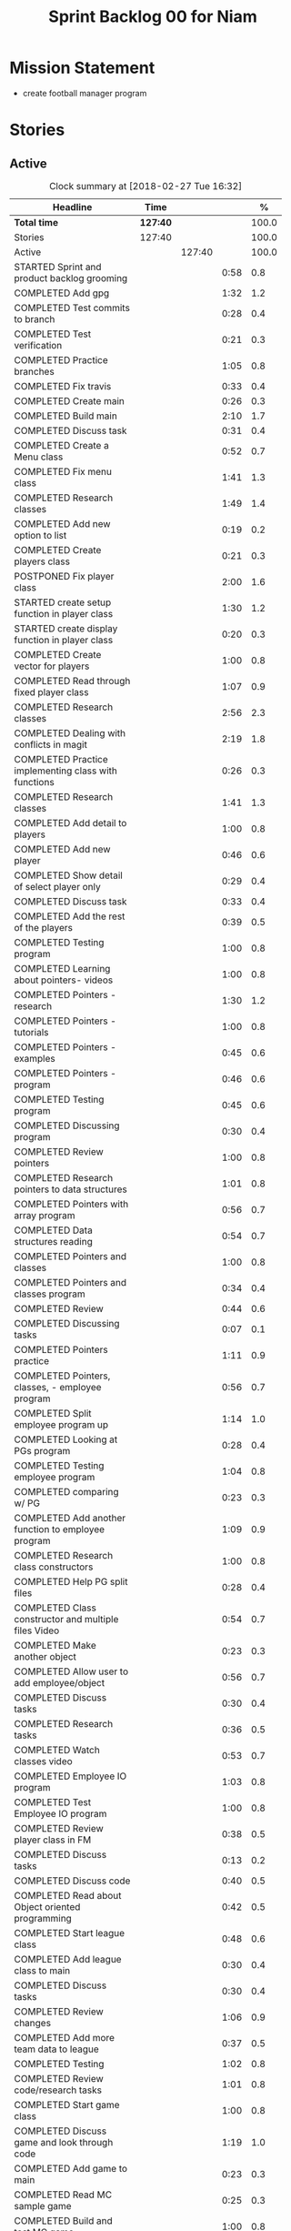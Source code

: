 #+title: Sprint Backlog 00 for Niam
#+options: date:nil toc:nil author:nil num:nil
#+todo: STARTED | COMPLETED CANCELLED POSTPONED
#+tags: { story(s) epic(e) }

* Mission Statement

- create football manager program

* Stories

** Active

#+begin: clocktable :maxlevel 3 :scope subtree :indent nil :emphasize nil :scope file :narrow 75 :formula %
#+CAPTION: Clock summary at [2018-02-27 Tue 16:32]
| <75>                                                                        |          |        |      |       |
| Headline                                                                    | Time     |        |      |     % |
|-----------------------------------------------------------------------------+----------+--------+------+-------|
| *Total time*                                                                | *127:40* |        |      | 100.0 |
|-----------------------------------------------------------------------------+----------+--------+------+-------|
| Stories                                                                     | 127:40   |        |      | 100.0 |
| Active                                                                      |          | 127:40 |      | 100.0 |
| STARTED Sprint and product backlog grooming                                 |          |        | 0:58 |   0.8 |
| COMPLETED Add gpg                                                           |          |        | 1:32 |   1.2 |
| COMPLETED Test commits to branch                                            |          |        | 0:28 |   0.4 |
| COMPLETED Test verification                                                 |          |        | 0:21 |   0.3 |
| COMPLETED Practice branches                                                 |          |        | 1:05 |   0.8 |
| COMPLETED Fix travis                                                        |          |        | 0:33 |   0.4 |
| COMPLETED Create main                                                       |          |        | 0:26 |   0.3 |
| COMPLETED Build main                                                        |          |        | 2:10 |   1.7 |
| COMPLETED Discuss task                                                      |          |        | 0:31 |   0.4 |
| COMPLETED Create a Menu class                                               |          |        | 0:52 |   0.7 |
| COMPLETED Fix menu class                                                    |          |        | 1:41 |   1.3 |
| COMPLETED Research classes                                                  |          |        | 1:49 |   1.4 |
| COMPLETED Add new option to list                                            |          |        | 0:19 |   0.2 |
| COMPLETED Create players class                                              |          |        | 0:21 |   0.3 |
| POSTPONED Fix player class                                                  |          |        | 2:00 |   1.6 |
| STARTED create setup function in player class                               |          |        | 1:30 |   1.2 |
| STARTED create display function in player class                             |          |        | 0:20 |   0.3 |
| COMPLETED Create vector for players                                         |          |        | 1:00 |   0.8 |
| COMPLETED Read through fixed player class                                   |          |        | 1:07 |   0.9 |
| COMPLETED Research classes                                                  |          |        | 2:56 |   2.3 |
| COMPLETED Dealing with conflicts in magit                                   |          |        | 2:19 |   1.8 |
| COMPLETED Practice implementing class with functions                        |          |        | 0:26 |   0.3 |
| COMPLETED Research classes                                                  |          |        | 1:41 |   1.3 |
| COMPLETED Add detail to players                                             |          |        | 1:00 |   0.8 |
| COMPLETED Add new player                                                    |          |        | 0:46 |   0.6 |
| COMPLETED Show detail of select player only                                 |          |        | 0:29 |   0.4 |
| COMPLETED Discuss task                                                      |          |        | 0:33 |   0.4 |
| COMPLETED Add the rest of the players                                       |          |        | 0:39 |   0.5 |
| COMPLETED Testing program                                                   |          |        | 1:00 |   0.8 |
| COMPLETED Learning about pointers- videos                                   |          |        | 1:00 |   0.8 |
| COMPLETED Pointers - research                                               |          |        | 1:30 |   1.2 |
| COMPLETED Pointers - tutorials                                              |          |        | 1:00 |   0.8 |
| COMPLETED Pointers - examples                                               |          |        | 0:45 |   0.6 |
| COMPLETED Pointers - program                                                |          |        | 0:46 |   0.6 |
| COMPLETED Testing program                                                   |          |        | 0:45 |   0.6 |
| COMPLETED Discussing program                                                |          |        | 0:30 |   0.4 |
| COMPLETED Review pointers                                                   |          |        | 1:00 |   0.8 |
| COMPLETED Research pointers to data structures                              |          |        | 1:01 |   0.8 |
| COMPLETED Pointers with array program                                       |          |        | 0:56 |   0.7 |
| COMPLETED Data structures reading                                           |          |        | 0:54 |   0.7 |
| COMPLETED Pointers and classes                                              |          |        | 1:00 |   0.8 |
| COMPLETED Pointers and classes program                                      |          |        | 0:34 |   0.4 |
| COMPLETED Review                                                            |          |        | 0:44 |   0.6 |
| COMPLETED Discussing tasks                                                  |          |        | 0:07 |   0.1 |
| COMPLETED Pointers practice                                                 |          |        | 1:11 |   0.9 |
| COMPLETED Pointers, classes, - employee program                             |          |        | 0:56 |   0.7 |
| COMPLETED Split employee program up                                         |          |        | 1:14 |   1.0 |
| COMPLETED Looking at PGs program                                            |          |        | 0:28 |   0.4 |
| COMPLETED Testing employee program                                          |          |        | 1:04 |   0.8 |
| COMPLETED comparing w/ PG                                                   |          |        | 0:23 |   0.3 |
| COMPLETED Add another function to employee program                          |          |        | 1:09 |   0.9 |
| COMPLETED Research class constructors                                       |          |        | 1:00 |   0.8 |
| COMPLETED Help PG split files                                               |          |        | 0:28 |   0.4 |
| COMPLETED Class constructor and multiple files Video                        |          |        | 0:54 |   0.7 |
| COMPLETED Make another object                                               |          |        | 0:23 |   0.3 |
| COMPLETED Allow user to add employee/object                                 |          |        | 0:56 |   0.7 |
| COMPLETED Discuss tasks                                                     |          |        | 0:30 |   0.4 |
| COMPLETED Research tasks                                                    |          |        | 0:36 |   0.5 |
| COMPLETED Watch classes video                                               |          |        | 0:53 |   0.7 |
| COMPLETED Employee IO program                                               |          |        | 1:03 |   0.8 |
| COMPLETED Test Employee IO program                                          |          |        | 1:00 |   0.8 |
| COMPLETED Review player class in FM                                         |          |        | 0:38 |   0.5 |
| COMPLETED Discuss tasks                                                     |          |        | 0:13 |   0.2 |
| COMPLETED Discuss code                                                      |          |        | 0:40 |   0.5 |
| COMPLETED Read about Object oriented programming                            |          |        | 0:42 |   0.5 |
| COMPLETED Start league class                                                |          |        | 0:48 |   0.6 |
| COMPLETED Add league class to main                                          |          |        | 0:30 |   0.4 |
| COMPLETED Discuss tasks                                                     |          |        | 0:30 |   0.4 |
| COMPLETED Review changes                                                    |          |        | 1:06 |   0.9 |
| COMPLETED Add more team data to league                                      |          |        | 0:37 |   0.5 |
| COMPLETED Testing                                                           |          |        | 1:02 |   0.8 |
| COMPLETED Review code/research tasks                                        |          |        | 1:01 |   0.8 |
| COMPLETED Start game class                                                  |          |        | 1:00 |   0.8 |
| COMPLETED Discuss game and look through code                                |          |        | 1:19 |   1.0 |
| COMPLETED Add game to main                                                  |          |        | 0:23 |   0.3 |
| COMPLETED Read MC sample game                                               |          |        | 0:25 |   0.3 |
| COMPLETED Build and test MC game                                            |          |        | 1:00 |   0.8 |
| COMPLETED Research parts of code                                            |          |        | 0:33 |   0.4 |
| COMPLETED Research IO/Myfile                                                |          |        | 0:40 |   0.5 |
| COMPLETED Review sample program                                             |          |        | 2:00 |   1.6 |
| COMPLETED Fix league class                                                  |          |        | 0:51 |   0.7 |
| COMPLETED Check through program for errors                                  |          |        | 1:00 |   0.8 |
| COMPLETED Practice IO                                                       |          |        | 1:00 |   0.8 |
| COMPLETED Fix league                                                        |          |        | 0:53 |   0.7 |
| COMPLETED Look through sample main                                          |          |        | 0:45 |   0.6 |
| COMPLETED Review changes                                                    |          |        | 0:15 |   0.2 |
| COMPLETED Add league function to main                                       |          |        | 0:56 |   0.7 |
| COMPLETED Fix travis error                                                  |          |        | 0:25 |   0.3 |
| COMPLETED Fix travis error                                                  |          |        | 0:15 |   0.2 |
| COMPLETED Make practice files                                               |          |        | 1:30 |   1.2 |
| COMPLETED Make player class                                                 |          |        | 1:00 |   0.8 |
| COMPLETED Implement player class                                            |          |        | 0:56 |   0.7 |
| COMPLETED Discuss solution for view players based on team                   |          |        | 1:00 |   0.8 |
| COMPLETED Try to implement a solution                                       |          |        | 1:52 |   1.5 |
| COMPLETED Review program                                                    |          |        | 1:00 |   0.8 |
| COMPLETED Discuss tasks/changes                                             |          |        | 0:30 |   0.4 |
| COMPLETED Add team data files                                               |          |        | 0:44 |   0.6 |
| COMPLETED Discuss solution to league table                                  |          |        | 0:45 |   0.6 |
| COMPLETED Research I/O for files                                            |          |        | 0:45 |   0.6 |
| COMPLETED Test current program                                              |          |        | 0:40 |   0.5 |
| COMPLETED Watch videos about read/write custom files                        |          |        | 0:59 |   0.8 |
| COMPLETED Write program to practice reading custom files                    |          |        | 0:40 |   0.5 |
| COMPLETED Watch read/write videos                                           |          |        | 1:46 |   1.4 |
| COMPLETED Add variables to read/write program                               |          |        | 1:18 |   1.0 |
| POSTPONED Add class to read/write program                                   |          |        | 3:32 |   2.8 |
| COMPLETED Research about istream/fstream                                    |          |        | 1:02 |   0.8 |
| COMPLETED Review table.cpp                                                  |          |        | 0:30 |   0.4 |
| COMPLETED Discuss tasks/data model                                          |          |        | 0:30 |   0.4 |
| COMPLETED Review sample program                                             |          |        | 1:10 |   0.9 |
| COMPLETED Watch OOP videos                                                  |          |        | 1:34 |   1.2 |
| COMPLETED Review OOP videos                                                 |          |        | 0:55 |   0.7 |
| COMPLETED Read OOP tutorial                                                 |          |        | 1:14 |   1.0 |
| COMPLETED Read std::sort                                                    |          |        | 0:37 |   0.5 |
| COMPLETED Read std::find                                                    |          |        | 0:57 |   0.7 |
| COMPLETED Discuss tasks                                                     |          |        | 0:55 |   0.7 |
| COMPLETED Create player class                                               |          |        | 0:27 |   0.4 |
| COMPLETED Fix data model                                                    |          |        | 0:50 |   0.7 |
| COMPLETED Look at PGs diagram                                               |          |        | 0:30 |   0.4 |
| COMPLETED Attempt to fix build                                              |          |        | 1:37 |   1.3 |
| COMPLETED Watch istream/fsteeam/getline video                               |          |        | 1:30 |   1.2 |
| COMPLETED Review code                                                       |          |        | 0:30 |   0.4 |
| COMPLETED watch getline video 2                                             |          |        | 1:00 |   0.8 |
| COMPLETED Watch OOP video                                                   |          |        | 1:00 |   0.8 |
| COMPLETED Review diagram                                                    |          |        | 0:40 |   0.5 |
| COMPLETED Review program                                                    |          |        | 1:30 |   1.2 |
| COMPLETED watch oop playlist                                                |          |        | 1:00 |   0.8 |
| COMPLETED Discuss tasks                                                     |          |        | 1:51 |   1.4 |
| COMPLETED Review PG changes                                                 |          |        | 0:15 |   0.2 |
| COMPLETED Practice using variables from file                                |          |        | 4:25 |   3.5 |
| COMPLETED Watch OOP video                                                   |          |        | 0:31 |   0.4 |
| POSTPONED Display players of 1 team                                         |          |        | 2:44 |   2.1 |
#+TBLFM: $5='(org-clock-time% @3$2 $2..$4);%.1f
#+end:


*** STARTED Sprint and product backlog grooming                       :story:
    CLOCK: [2018-01-30 Tue 09:00]--[2018-01-30 Tue 09:58] =>  0:58

Updates to sprint and product backlog

*** COMPLETED Magit
    CLOSED: [2018-01-30 Tue 09:20]

Simple branching workflow:

 - make sure you have ido-mode on as it makes it much easier to select
   the branches.
 - create a new branch in magit: Type b c. The starting point should be
   master. Then give it a name (e.g. development).
 - do work as usual, commit etc. When you want to push:
   1. first make sure all files have been either committed or stashed.
   2. Then in magit type b b master to change to master.
   3. Then pull master with F u.
   4. Then go back to your branch with b b development.
   5. Rebase the branch. In magit r e master.
   6. now go back to master b b master.
   7. merge your branch into master: m m development.
   8. if all has gone well, you can push master to remote: P u.
   9. go back to your branch and do work.

Links:

- [[https://github.com/jkitchin/magit-tutorial][Magit Tutorial]]
- [[https://vickychijwani.me/magit-part-i/][Other Magit Tutorial part I]], [[https://vickychijwani.me/magit-part-ii/][Part II]]

*** COMPLETED Add gpg
    CLOSED: [2018-01-29 Mon 14:38]
   CLOCK: [2018-01-29 Mon 9:00]--[2018-01-29 Mon 10:32] =>  1:32
- added gpg key
- started branch

*** COMPLETED Test commits to branch
    CLOSED: [2018-01-29 Mon 14:38]
   CLOCK: [2018-01-29 Mon 10:32]--[2018-01-29 Mon 11:00] =>  0:28

Test branch by commits

*** COMPLETED Test verification
    CLOSED: [2018-01-29 Mon 14:39]
   CLOCK: [2018-01-29 Mon 11:00]--[2018-01-29 Mon 11:21] =>  0:21

Test key verification through commits

*** COMPLETED Add Travis support for project
    CLOSED: [2018-01-29 Mon 16:54]

Travis automatically builds your project every time you do a commit.

- Log in to travis using your github account (this has to be done by
  Niam): https://travis-ci.org/. Create a project for Football
  Manager.
- Create a file called .travis.yml on the top directory of your
  project. See [[https://ledentsov.de/2013/07/06/setting-travis-ci-with-github-for-a-c-project-for-the-first-time-cpp/][Setting travis-ci with github for a c++ project for the
  first time]]
- add an emblem to your readme file. This should appear on your travis
  project, as per article above.

*** COMPLETED Practice branches
    CLOSED: [2018-01-29 Mon 14:39]
   CLOCK: [2018-01-29 Mon 11:30]--[2018-01-29 Mon 12:35] =>  1:05

Change branch, commit, merge, push, repeat

*** COMPLETED Fix travis
    CLOSED: [2018-01-29 Mon 14:39]
    CLOCK: [2018-01-29 Mon 12:35]--[2018-01-29 Mon 13:08] =>  0:33

Changed travis.yml file - chnaged to master(branch).

*** COMPLETED Create a simple main for project                        :story:
    CLOSED: [2018-01-29 Mon 16:50]

Built program using main file, CMakeLists, and .travis.yml

*** COMPLETED Create main
    CLOSED: [2018-01-29 Mon 16:10]
    CLOCK: [2018-01-29 Mon 14:10]--[2018-01-29 Mon 14:36] =>  0:26

Create a main.cpp - output hello

*** COMPLETED Build main
    CLOSED: [2018-01-29 Mon 16:50]
    CLOCK: [2018-01-29 Mon 14:40]--[2018-01-29 Mon 16:50] =>  2:10

- move folders
- push, pull
- fix travis file

*** COMPLETED Discuss task
    CLOSED: [2018-01-30 Tue 10:31]
    CLOCK: [2018-01-30 Tue 10:00]--[2018-01-30 Tue 10:31] =>  0:31

*** COMPLETED Create a Menu class
    CLOSED: [2018-01-30 Tue 11:23]
    CLOCK: [2018-01-30 Tue 10:31]--[2018-01-30 Tue 11:23] =>  0:52

*** COMPLETED Fix menu class
    CLOSED: [2018-01-30 Tue 14:04]
    CLOCK: [2018-01-30 Tue 11:23]--[2018-01-30 Tue 13:04] =>  1:41

*** COMPLETED Research classes
    CLOSED: [2018-02-01 Thu 09:21]
    CLOCK: [2018-01-30 Tue 16:00]--[2018-01-30 Tue 16:27] =>  0:27
    CLOCK: [2018-01-30 Tue 14:04]--[2018-01-30 Tue 15:26] =>  1:22

*** COMPLETED Add new option to list
    CLOSED: [2018-01-30 Tue 15:46]
    CLOCK: [2018-01-30 Tue 15:27]--[2018-01-30 Tue 15:46] =>  0:19

*** COMPLETED Create players class
    CLOSED: [2018-01-30 Tue 16:50]
    CLOCK: [2018-01-30 Tue 16:28]--[2018-01-30 Tue 16:49] =>  0:21

*** POSTPONED Fix player class
    CLOSED: [2018-01-31 Wed 11:58]
    CLOCK: [2018-01-31 Wed 09:00]--[2018-01-31 Wed 11:00] =>  2.00

*** STARTED create setup function in player class
    CLOCK: [2018-01-31 Wed 11:00]--[2018-01-31 Wed 12:30] =>  1:30
*** STARTED create display function in player class
    CLOCK: [2018-01-31 Wed 13:30]--[2018-01-31 Wed 13:50] =>  0:20
add both functions to main

*** COMPLETED Create vector for players
    CLOSED: [2018-01-31 Wed 15:27]
    CLOCK: [2018-01-31 Wed 14:27]--[2018-01-31 Wed 15:27] =>  1:00
made a vector, which contained players, which are then displayed.
*** COMPLETED Read through fixed player class
    CLOSED: [2018-01-31 Wed 16:52]
    CLOCK: [2018-01-31 Wed 15:45]--[2018-01-31 Wed 16:52] =>  1:07
read through MCs changes
*** COMPLETED Research classes
    CLOSED: [2018-02-02 Fri 10:11]
    CLOCK: [2018-02-01 Thu 10:25]--[2018-02-01 Thu 12:00] =>  1:35
    CLOCK: [2018-02-01 Thu 09:00]--[2018-02-01 Thu 10:21] =>  1:21
www.learncpp.com
*** COMPLETED Dealing with conflicts in magit
    CLOSED: [2018-02-02 Fri 10:11]
    CLOCK: [2018-02-01 Thu 13:30]--[2018-02-01 Thu 15:49] =>  2:19
fixing git conflicts
*** COMPLETED Practice implementing class with functions
    CLOSED: [2018-02-01 Thu 16:26]
    CLOCK: [2018-02-01 Thu 16:00]--[2018-02-01 Thu 16:26] =>  0:26
implement the class and function from learncpp, and split it up into seperate files.

*** COMPLETED Research classes
    CLOSED: [2018-02-02 Fri 10:41]
    CLOCK: [2018-02-02 Fri 09:00]--[2018-02-02 Fri 10:41] =>  1:41
*** COMPLETED Add detail to players
    CLOSED: [2018-02-02 Fri 14:05]
    CLOCK: [2018-02-02 Fri 10:44]--[2018-02-02 Fri 11:44] =>  1:00
Made it so that it shows all player properties
*** COMPLETED Add new player
    CLOSED: [2018-02-02 Fri 14:06]
    CLOCK: [2018-02-02 Fri 11:44]--[2018-02-02 Fri 12:30] =>  0:46
Added a new player to the program using player class
*** COMPLETED Show detail of select player only
    CLOSED: [2018-02-02 Fri 14:36]
    CLOCK: [2018-02-02 Fri 14:07]--[2018-02-02 Fri 14:36] =>  0:29
when selecting a player only that players details are shown
*** COMPLETED Discuss task
    CLOSED: [2018-02-02 Fri 15:09]
    CLOCK: [2018-02-02 Fri 14:36]--[2018-02-02 Fri 15:09] =>  0:33
Discussing next task
*** COMPLETED Add the rest of the players
    CLOSED: [2018-02-02 Fri 15:51]
    CLOCK: [2018-02-02 Fri 15:12]--[2018-02-02 Fri 15:51] =>  0:39
Added the rest of the players that can be selected
*** COMPLETED Testing program
    CLOSED: [2018-02-05 Mon 09:12]
    CLOCK: [2018-02-02 Fri 16:00]--[2018-02-02 Fri 17:00] => 1:0
tested changes to program
*** COMPLETED Learning about pointers- videos
    CLOSED: [2018-02-05 Mon 14:10]
    CLOCK: [2018-02-05 Mon 09:00]--[2018-02-05 Mon 10:00] =>  1:00
  https://www.youtube.com/watch?v=W0aE-w61Cb8
  https://www.youtube.com/watch?v=CSVRA4_xOkw
*** COMPLETED Pointers - research
    CLOSED: [2018-02-05 Mon 14:12]
    CLOCK: [2018-02-05 Mon 10:00]--[2018-02-05 Mon 11:30] =>  1:30
 https://gist.github.com/ericandrewlewis/720c374c29bbafadedc9
 http://www.learncpp.com/cpp-tutorial/67-introduction-to-pointers/
 http://www.hellgeeks.com/pointers-in-c/
*** COMPLETED Pointers - tutorials
    CLOSED: [2018-02-05 Mon 14:14]
    CLOCK: [2018-02-05 Mon 11:30]--[2018-02-05 Mon 12:30] =>  1:00
 http://www.cplusplus.com/doc/tutorial/pointers/
 http://www.learncpp.com/cpp-tutorial/67-introduction-to-pointers/
*** COMPLETED Pointers - examples
    CLOSED: [2018-02-05 Mon 15:46]
    CLOCK: [2018-02-05 Mon 14:00]--[2018-02-05 Mon 14:45] =>  0:45
Researching program examples of pointers - best one:http://www.cplusplus.com/forum/beginner/8894/

*** COMPLETED Pointers - program
    CLOSED: [2018-02-05 Mon 15:47]
    CLOCK: [2018-02-05 Mon 15:00]--[2018-02-05 Mon 15:46] =>  0:46
Implemented program, showing how pointers work.
*** COMPLETED Testing program
    CLOSED: [2018-02-05 Mon 16:39]
    CLOCK: [2018-02-05 Mon 15:45]--[2018-02-05 Mon 16:30] =>  0:45
changing things in program to test
*** COMPLETED Discussing program
    CLOSED: [2018-02-06 Tue 10:28]
    CLOCK: [2018-02-05 Mon 16:30]--[2018-02-05 Mon 17:00] =>  0:30
Discussed program with PG
*** COMPLETED Review pointers
    CLOSED: [2018-02-06 Tue 10:29]
    CLOCK: [2018-02-06 Tue 09:00]--[2018-02-06 Tue 10:00] =>  1:00
Review previous work
*** COMPLETED Research pointers to data structures
    CLOSED: [2018-02-06 Tue 11:30]
    CLOCK: [2018-02-06 Tue 10:29]--[2018-02-06 Tue 11:30] =>  1:01
https://www.geeksforgeeks.org/overview-of-data-structures-set-1-linear-data-structures/
*** COMPLETED Pointers with array program
    CLOSED: [2018-02-06 Tue 12:26]
    CLOCK: [2018-02-06 Tue 11:30]--[2018-02-06 Tue 12:26] =>  0:56
mad a program which used a pointer to pint to an item in array
*** COMPLETED Data structures reading
    CLOSED: [2018-02-06 Tue 15:00]
    CLOCK: [2018-02-06 Tue 14:06]--[2018-02-06 Tue 15:00] =>  0:54
https://www.geeksforgeeks.org/data-structures/
*** COMPLETED Pointers and classes
    CLOSED: [2018-02-06 Tue 16:11]
    CLOCK: [2018-02-06 Tue 15:00]--[2018-02-06 Tue 16:00] =>  1:00
https://www.tutorialspoint.com/cplusplus/cpp_pointer_to_class.htm
*** COMPLETED Pointers and classes program
    CLOSED: [2018-02-06 Tue 16:45]
    CLOCK: [2018-02-06 Tue 16:11]--[2018-02-06 Tue 16:45] =>  0:34
made a program which used pointers to class obejects
*** COMPLETED Review
    CLOSED: [2018-02-07 Wed 09:44]
    CLOCK: [2018-02-07 Wed 09:00]--[2018-02-07 Wed 09:44] =>  0:44
Review previous work
*** COMPLETED Discussing tasks
    CLOSED: [2018-02-07 Wed 09:54]
    CLOCK: [2018-02-07 Wed 09:47]--[2018-02-07 Wed 09:54] =>  0:07
http://condor.depaul.edu/ntomuro/courses/309/notes/pointer_exercises.html
http://www.worldbestlearningcenter.com/index_files/cpp-pointers-exercises.htm
https://www.doc.ic.ac.uk/~wjk/c++Intro/RobMillerE7.html
http://www.tulane.edu/~mpuljic/cpp/savitch/chapter12
https://erlerobotics.gitbooks.io/erle-robotics-cpp-gitbook/pointers/exercises_pointers.html

*** COMPLETED Pointers practice
    CLOSED: [2018-02-07 Wed 11:07]
    CLOCK: [2018-02-07 Wed 09:56]--[2018-02-07 Wed 11:07] =>  1:11
http://www.worldbestlearningcenter.com/index_files/cpp-pointers-exercises.htm
*** COMPLETED Pointers, classes, - employee program
    CLOSED: [2018-02-07 Wed 12:15]
    CLOCK: [2018-02-07 Wed 11:19]--[2018-02-07 Wed 12:15] =>  0:56
made employee program
*** COMPLETED Split employee program up
    CLOSED: [2018-02-07 Wed 14:44]
    CLOCK: [2018-02-07 Wed 13:30]--[2018-02-07 Wed 14:44] =>  1:14
split up previous program into translation units

*** COMPLETED Looking at PGs program
    CLOSED: [2018-02-07 Wed 15:13]
    CLOCK: [2018-02-07 Wed 14:45]--[2018-02-07 Wed 15:13] =>  0:28
Looked at  PGs program/errors
*** COMPLETED Testing employee program
    CLOSED: [2018-02-07 Wed 16:18]
    CLOCK: [2018-02-07 Wed 15:14]--[2018-02-07 Wed 16:18] =>  1:04
Tested employee program, to check if it works.
*** COMPLETED comparing w/ PG
    CLOSED: [2018-02-07 Wed 16:36]
    CLOCK: [2018-02-07 Wed 16:22]--[2018-02-07 Wed 16:45] =>  0:23
comparing code
*** COMPLETED Add another function to employee program
    CLOSED: [2018-02-08 Thu 10:10]
    CLOCK: [2018-02-08 Thu 09:00]--[2018-02-08 Thu 10:09] =>  1:09
Adding tax function
*** COMPLETED Research class constructors
    CLOSED: [2018-02-08 Thu 11:35]
    CLOCK: [2018-02-08 Thu 10:15]--[2018-02-08 Thu 11:15] =>  1:00
Researching class constructors
*** COMPLETED Help PG split files
    CLOSED: [2018-02-08 Thu 11:59]
    CLOCK: [2018-02-08 Thu 11:30]--[2018-02-08 Thu 11:58] =>  0:28

*** COMPLETED Class constructor and multiple files Video
    CLOSED: [2018-02-08 Thu 14:15]
    CLOCK: [2018-02-08 Thu 12:06]--[2018-02-08 Thu 13:00] =>  0:54
https://www.youtube.com/watch?v=CT2k4KbAQpo
*** COMPLETED Make another object
    CLOSED: [2018-02-08 Thu 14:23]
    CLOCK: [2018-02-08 Thu 14:00]--[2018-02-08 Thu 14:23] =>  0:23
Add object to program
*** COMPLETED Allow user to add employee/object
    CLOSED: [2018-02-08 Thu 15:21]
    CLOCK: [2018-02-08 Thu 14:25]--[2018-02-08 Thu 15:21] =>  0:56
Use user input to create object
*** COMPLETED Discuss tasks
    CLOSED: [2018-02-08 Thu 16:38]
    CLOCK: [2018-02-08 Thu 15:30]--[2018-02-08 Thu 16:00] =>  0:30

*** COMPLETED Research tasks
    CLOSED: [2018-02-09 Fri 09:36]
    CLOCK: [2018-02-09 Fri 09:00]--[2018-02-09 Fri 09:36] =>  0:36

*** COMPLETED Watch classes video
    CLOSED: [2018-02-09 Fri 10:53]
    CLOCK: [2018-02-09 Fri 09:37]--[2018-02-09 Fri 10:30] =>  0:53
https://www.youtube.com/watch?v=b9wialxvcVA
*** COMPLETED Employee IO program
    CLOSED: [2018-02-09 Fri 14:37]
    CLOCK: [2018-02-09 Fri 10:53]--[2018-02-09 Fri 11:56] =>  1:03
Read/write employee records
*** COMPLETED Test Employee IO program
    CLOSED: [2018-02-09 Fri 14:39]
    CLOCK: [2018-02-09 Fri 12:00]--[2018-02-09 Fri 13:00] =>  1:00
Test read write function
*** COMPLETED Review player class in FM
    CLOSED: [2018-02-09 Fri 15:09]
    CLOCK: [2018-02-09 Fri 14:30]--[2018-02-09 Fri 15:08] =>  0:38

*** COMPLETED Discuss tasks
    CLOSED: [2018-02-09 Fri 15:21]
    CLOCK: [2018-02-09 Fri 15:08]--[2018-02-09 Fri 15:21] =>  0:13

*** COMPLETED Discuss code
    CLOSED: [2018-02-09 Fri 16:38]
    CLOCK: [2018-02-09 Fri 15:40]--[2018-02-09 Fri 16:20] =>  0:40

*** COMPLETED Read about Object oriented programming
    CLOSED: [2018-02-12 Mon 09:42]
    CLOCK: [2018-02-12 Mon 09:00]--[2018-02-12 Mon 09:42] =>  0:42
learncpp.com
*** COMPLETED Start league class
    CLOSED: [2018-02-12 Mon 10:40]
    CLOCK: [2018-02-12 Mon 09:52]--[2018-02-12 Mon 10:40] =>  0:48
started creating class for  leagues
*** COMPLETED Add league class to main
    CLOSED: [2018-02-12 Mon 11:10]
    CLOCK: [2018-02-12 Mon 10:40]--[2018-02-12 Mon 11:10] =>  0:30
Added league class to main

*** COMPLETED Discuss tasks
    CLOSED: [2018-02-12 Mon 12:24]
    CLOCK: [2018-02-12 Mon 11:15]--[2018-02-12 Mon 11:45] =>  0:30

*** COMPLETED Review changes
    CLOSED: [2018-02-12 Mon 12:25]
    CLOCK: [2018-02-12 Mon 13:49]--[2018-02-12 Mon 14:20] =>  0:31
    CLOCK: [2018-02-12 Mon 11:50]--[2018-02-12 Mon 12:25] =>  0:35
Look at changes made
*** COMPLETED Add more team data to league
    CLOSED: [2018-02-12 Mon 15:22]
    CLOCK: [2018-02-12 Mon 14:45]--[2018-02-12 Mon 15:22] =>  0:37
Added more teams to league
*** COMPLETED Testing
    CLOSED: [2018-02-12 Mon 16:27]
    CLOCK: [2018-02-12 Mon 15:25]--[2018-02-12 Mon 16:27] =>  1:02

*** COMPLETED Review code/research tasks
    CLOSED: [2018-02-13 Tue 10:05]
    CLOCK: [2018-02-13 Tue 09:04]--[2018-02-13 Tue 10:05] =>  1:01

*** COMPLETED Start game class
    CLOSED: [2018-02-13 Tue 11:05]
    CLOCK: [2018-02-13 Tue 10:05]--[2018-02-13 Tue 11:05] =>  1:00
Started creating class for game/match
*** COMPLETED Discuss game and look through code
    CLOSED: [2018-02-13 Tue 11:53]
    CLOCK: [2018-02-13 Tue 11:53]--[2018-02-13 Tue 12:29] =>  0:36
    CLOCK: [2018-02-13 Tue 11:10]--[2018-02-13 Tue 11:53] =>  0:43

*** COMPLETED Add game to main
    CLOSED: [2018-02-13 Tue 13:58]
    CLOCK: [2018-02-13 Tue 12:37]--[2018-02-13 Tue 13:00] =>  0:23
Added game class to main
*** COMPLETED Read MC sample game
    CLOSED: [2018-02-13 Tue 14:44]
    CLOCK: [2018-02-13 Tue 14:19]--[2018-02-13 Tue 14:44] =>  0:25

*** COMPLETED Build and test MC game
    CLOSED: [2018-02-13 Tue 16:33]
    CLOCK: [2018-02-13 Tue 14:45]--[2018-02-13 Tue 15:45] =>  1:00

*** COMPLETED Research parts of code
    CLOSED: [2018-02-13 Tue 16:33]
    CLOCK: [2018-02-13 Tue 16:00]--[2018-02-13 Tue 16:33] =>  0:33

*** COMPLETED Research IO/Myfile
    CLOSED: [2018-02-14 Wed 10:10]
    CLOCK: [2018-02-14 Wed 09:30]--[2018-02-14 Wed 10:10] =>  0:40

*** COMPLETED Review sample program
    CLOSED: [2018-02-14 Wed 13:06]
    CLOCK: [2018-02-14 Wed 10:15]--[2018-02-14 Wed 12:15] =>  2:00
-Review program
-Breakdown code
-test code/changes
-research certain parts of code_
*** COMPLETED Fix league class
    CLOSED: [2018-02-14 Wed 13:07]
    CLOCK: [2018-02-14 Wed 12:15]--[2018-02-14 Wed 13:06] =>  0:51
-Change class to make it like sample
*** COMPLETED Check through program for errors
    CLOSED: [2018-02-14 Wed 16:49]
    CLOCK: [2018-02-14 Wed 14:00]--[2018-02-14 Wed 15:00] =>  1:00
-errors in main: extra curly
-errors in league: stray .
*** COMPLETED Practice IO
    CLOSED: [2018-02-14 Wed 16:50]
    CLOCK: [2018-02-14 Wed 15:20]--[2018-02-14 Wed 16:20] =>  1:00

*** COMPLETED Fix league
    CLOSED: [2018-02-15 Thu 10:08]
    CLOCK: [2018-02-15 Thu 09:15]--[2018-02-15 Thu 10:08] =>  0:53
-- Missing bracket at end
*** COMPLETED Look through sample main
    CLOSED: [2018-02-15 Thu 11:05]
    CLOCK: [2018-02-15 Thu 10:20]--[2018-02-15 Thu 11:05] =>  0:45

*** COMPLETED Review changes
    CLOSED: [2018-02-15 Thu 12:25]
    CLOCK: [2018-02-15 Thu 11:15]--[2018-02-15 Thu 11:30] =>  0:15

*** COMPLETED Add league function to main
    CLOSED: [2018-02-15 Thu 12:26]
    CLOCK: [2018-02-15 Thu 11:30]--[2018-02-15 Thu 12:26] =>  0:56

*** COMPLETED Fix travis error
    CLOSED: [2018-02-15 Thu 13:55]
    CLOCK: [2018-02-15 Thu 13:30]--[2018-02-15 Thu 13:55] =>  0:25

*** COMPLETED Fix travis error
    CLOSED: [2018-02-15 Thu 15:01]
    CLOCK: [2018-02-15 Thu 14:00]--[2018-02-15 Thu 14:15] =>  0:15

*** COMPLETED Make practice files
    CLOSED: [2018-02-15 Thu 16:01]
    CLOCK: [2018-02-15 Thu 14:30]--[2018-02-15 Thu 16:00] =>  1:30
-Practice implementing read/write
-Practice calling function
-Changing code to test results
*** COMPLETED Make player class
    CLOSED: [2018-02-16 Fri 11:56]
    CLOCK: [2018-02-16 Fri 10:00]--[2018-02-16 Fri 11:00] =>  1:00

*** COMPLETED Implement player class
    CLOSED: [2018-02-16 Fri 11:56]
    CLOCK: [2018-02-16 Fri 11:00]--[2018-02-16 Fri 11:56] =>  0:56

*** COMPLETED Discuss solution for view players based on team
    CLOSED: [2018-02-16 Fri 16:52]
    CLOCK: [2018-02-16 Fri 14:00]--[2018-02-16 Fri 15:00] =>  1:00
ideas: use variable for file path, or seperate function for each team

*** COMPLETED Try to implement a solution
    CLOSED: [2018-02-16 Fri 16:52]
    CLOCK: [2018-02-16 Fri 15:00]--[2018-02-16 Fri 16:52] =>  1:52

*** COMPLETED Review program
    CLOSED: [2018-02-19 Mon 10:46]
    CLOCK: [2018-02-19 Mon 09:00]--[2018-02-19 Mon 10:00] =>  1:00
-- changes to be made:
change ifs to readplayer functions
add team data

*** COMPLETED Discuss tasks/changes
    CLOSED: [2018-02-19 Mon 10:48]
    CLOCK: [2018-02-19 Mon 10:00]--[2018-02-19 Mon 10:30] =>  0:30

*** COMPLETED Add team data files
    CLOSED: [2018-02-19 Mon 11:32]
    CLOCK: [2018-02-19 Mon 10:48]--[2018-02-19 Mon 11:32] =>  0:44
*** COMPLETED Discuss solution to league table
    CLOSED: [2018-02-19 Mon 14:16]
    CLOCK: [2018-02-19 Mon 11:30]--[2018-02-19 Mon 12:15] =>  0:45

*** COMPLETED Research I/O for files
    CLOSED: [2018-02-19 Mon 14:17]
    CLOCK: [2018-02-19 Mon 12:15]--[2018-02-19 Mon 13:00] =>  0:45

*** COMPLETED Test current program
    CLOSED: [2018-02-19 Mon 15:36]
    CLOCK: [2018-02-19 Mon 14:20]--[2018-02-19 Mon 15:00] =>  0:40

*** COMPLETED Watch videos about read/write custom files
    CLOSED: [2018-02-19 Mon 15:59]
    CLOCK: [2018-02-19 Mon 15:00]--[2018-02-19 Mon 15:59] =>  0:59
https://www.youtube.com/watch?v=EjJY7yA5SWw  -- can be used to read multiple properties
of players
https://www.youtube.com/watch?v=iGWhPwh3n-o -- can be used to write custom files

*** COMPLETED Write program to practice reading custom files
    CLOSED: [2018-02-20 Tue 12:07]
    CLOCK: [2018-02-19 Mon 16:00]--[2018-02-19 Mon 16:40] => 00:40

*** COMPLETED Watch read/write videos
    CLOSED: [2018-02-20 Tue 10:46]
    CLOCK: [2018-02-20 Tue 09:00]--[2018-02-20 Tue 10:46] =>  1:46
https://youtu.be/4nz6rPzVm70
-- lost other links

*** COMPLETED Add variables to read/write program
    CLOSED: [2018-02-20 Tue 12:08]
    CLOCK: [2018-02-20 Tue 10:50]--[2018-02-20 Tue 12:08] =>  1:18

*** POSTPONED Add class to read/write program
    CLOSED: [2018-02-20 Tue 16:30]
    CLOCK: [2018-02-21 Wed 09:00]--[2018-02-21 Wed 10:17] =>  1:17
    CLOCK: [2018-02-20 Tue 14:15]--[2018-02-20 Tue 16:30] =>  2:15

*** COMPLETED Research about istream/fstream
    CLOSED: [2018-02-21 Wed 11:20]
    CLOCK: [2018-02-21 Wed 10:18]--[2018-02-21 Wed 11:20] =>  1:02

*** COMPLETED Review table.cpp
    CLOSED: [2018-02-21 Wed 14:01]
    CLOCK: [2018-02-21 Wed 11:30]--[2018-02-21 Wed 12:00] =>  0:30

*** COMPLETED Discuss tasks/data model
    CLOSED: [2018-02-21 Wed 14:02]
    CLOCK: [2018-02-21 Wed 12:00]--[2018-02-21 Wed 12:30] =>  0:30

*** COMPLETED Review sample program
    CLOSED: [2018-02-21 Wed 15:16]
    CLOCK: [2018-02-21 Wed 14:06]--[2018-02-21 Wed 15:16] =>  1:10

*** COMPLETED Watch OOP videos
    CLOSED: [2018-02-21 Wed 16:50]
    CLOCK: [2018-02-21 Wed 15:16]--[2018-02-21 Wed 16:50] =>  1:34
https://www.youtube.com/watch?v=R1jabnZ6f30 (oop way of thinking)
https://www.youtube.com/watch?v=YcbcfkLzgvs (oop turorial 1)
https://www.youtube.com/watch?v=vz1O9nRyZaY (Programming help OOP tutorial)
https://www.youtube.com/watch?v=b9wialxvcVA (Programming help (OOP tutorial pt2)
*** COMPLETED Review OOP videos
    CLOSED: [2018-02-22 Thu 09:55]
    CLOCK: [2018-02-22 Thu 09:00]--[2018-02-22 Thu 09:55] =>  0:55

*** COMPLETED Read OOP tutorial
    CLOSED: [2018-02-22 Thu 11:09]
    CLOCK: [2018-02-22 Thu 09:55]--[2018-02-22 Thu 11:09] =>  1:14

*** COMPLETED Read std::sort
    CLOSED: [2018-02-22 Thu 11:48]
    CLOCK: [2018-02-22 Thu 11:11]--[2018-02-22 Thu 11:48] =>  0:37

*** COMPLETED Read std::find
    CLOSED: [2018-02-22 Thu 13:50]
    CLOCK: [2018-02-22 Thu 11:48]--[2018-02-22 Thu 12:45] =>  0:57

*** COMPLETED Discuss tasks
    CLOSED: [2018-02-22 Thu 14:40]
    CLOCK: [2018-02-22 Thu 13:45]--[2018-02-22 Thu 14:40] =>  0:55

*** COMPLETED Create player class
    CLOSED: [2018-02-22 Thu 15:08]
    CLOCK: [2018-02-22 Thu 14:40]--[2018-02-22 Thu 15:07] =>  0:27

*** COMPLETED Fix data model
    CLOSED: [2018-02-22 Thu 16:00]
    CLOCK: [2018-02-22 Thu 15:10]--[2018-02-22 Thu 16:00] =>  0:50

*** COMPLETED Look at PGs diagram
    CLOSED: [2018-02-22 Thu 16:45]
    CLOCK: [2018-02-22 Thu 16:00]--[2018-02-22 Thu 16:30] =>  0:30

*** COMPLETED Attempt to fix build
    CLOSED: [2018-02-23 Fri 09:42]
    CLOCK: [2018-02-23 Fri 09:42]--[2018-02-23 Fri 10:37] =>  0:55
    CLOCK: [2018-02-23 Fri 09:00]--[2018-02-23 Fri 09:42] =>  0:42

*** COMPLETED Watch istream/fsteeam/getline video
    CLOSED: [2018-02-23 Fri 14:21]
    CLOCK: [2018-02-23 Fri 11:00]--[2018-02-23 Fri 12:30] =>  1:30
https://www.youtube.com/watch?v=F9JWpTXFOzM
*** COMPLETED Review code
    CLOSED: [2018-02-23 Fri 14:21]
    CLOCK: [2018-02-23 Fri 12:30]--[2018-02-23 Fri 13:00] =>  0:30

*** COMPLETED watch getline video 2
    CLOSED: [2018-02-23 Fri 16:54]
    CLOCK: [2018-02-23 Fri 14:00]--[2018-02-23 Fri 15:00] =>  1:00

*** COMPLETED Watch OOP video
    CLOSED: [2018-02-23 Fri 16:54]
    CLOCK: [2018-02-23 Fri 15:00]--[2018-02-23 Fri 16:00] =>  1:00

*** COMPLETED Review diagram
    CLOSED: [2018-02-23 Fri 16:55]
    CLOCK: [2018-02-23 Fri 16:15]--[2018-02-23 Fri 16:55] =>  0:40

*** COMPLETED Review program
    CLOSED: [2018-02-26 Mon 11:54]
    CLOCK: [2018-02-26 Mon 09:00]--[2018-02-26 Mon 10:30] =>  1:30
-- looked through current program
-- need to add variables
-- need to read new variables
-- need to fix table class
-- reviewed diagram
*** COMPLETED watch oop playlist
    CLOSED: [2018-02-26 Mon 11:56]
    CLOCK: [2018-02-26 Mon 10:30]--[2018-02-26 Mon 11:30] =>  1:00
https://www.youtube.com/playlist?list=PLKeuJMFpWfxeLpamM60a8irUpJEjGuTwh

*** COMPLETED Discuss tasks
    CLOSED: [2018-02-26 Mon 11:57]
    CLOCK: [2018-02-26 Mon 14:15]--[2018-02-26 Mon 15:06] =>  0:51
    CLOCK: [2018-02-26 Mon 12:00]--[2018-02-26 Mon 12:30] =>  0:30
    CLOCK: [2018-02-26 Mon 11:30]--[2018-02-26 Mon 12:00] =>  0:30
-- variables added by PG
-- Not used

*** COMPLETED Review PG changes
    CLOSED: [2018-02-26 Mon 14:33]
    CLOCK: [2018-02-26 Mon 14:00]--[2018-02-26 Mon 14:15] =>  0:15

*** COMPLETED Practice using variables from file
    CLOSED: [2018-02-27 Tue 11:21]
    CLOCK: [2018-02-27 Tue 11:30]--[2018-02-27 Tue 12:30] =>  1:00
    CLOCK: [2018-02-27 Tue 09:32]--[2018-02-27 Tue 11:21] =>  1:49
    CLOCK: [2018-02-26 Mon 15:07]--[2018-02-26 Mon 16:43] =>  1:36
-- can now display just team lists
*** COMPLETED Watch OOP video
    CLOSED: [2018-02-27 Tue 09:32]
    CLOCK: [2018-02-27 Tue 09:00]--[2018-02-27 Tue 09:31] =>  0:31

*** POSTPONED Display players of 1 team
    CLOSED: [2018-02-27 Tue 16:32]
    CLOCK: [2018-02-27 Tue 13:48]--[2018-02-27 Tue 16:32] =>  2:44

** Deprecated
** Notes
links to look at later:
https://www.youtube.com/watch?v=F9JWpTXFOzM
http://www.programminghelp.org/lib/c++/
